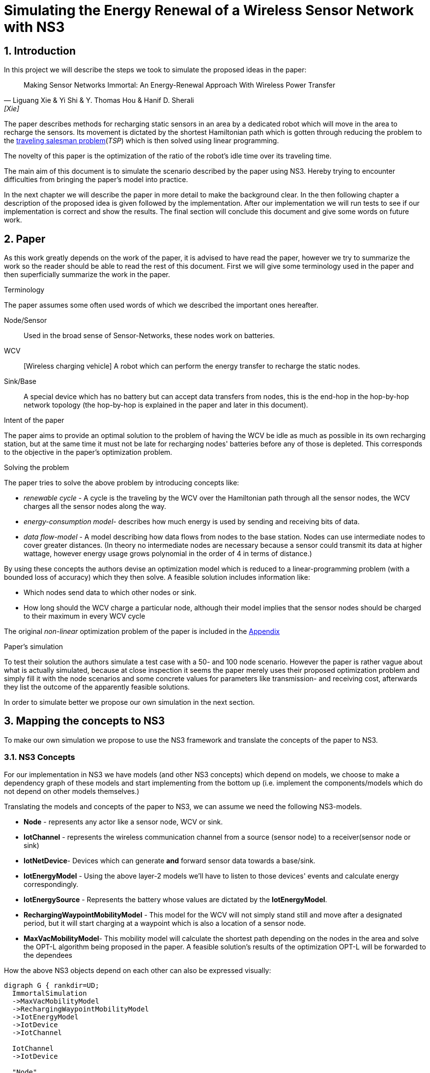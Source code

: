 = Simulating the Energy Renewal of a Wireless Sensor Network with NS3

:numbered:
== Introduction

In this project we will describe the steps we took to simulate the
proposed ideas in the paper:


[quote, Liguang Xie & Yi Shi & Y. Thomas Hou & Hanif D. Sherali, [Xie] ]
____

Making Sensor Networks Immortal: An Energy-Renewal Approach With
Wireless Power Transfer
____ 

The paper describes methods for recharging static sensors in an area
by a dedicated robot which will move in the area to recharge the
sensors. Its movement is dictated by the shortest Hamiltonian path
which is gotten through reducing the problem to the
http://en.wikipedia.org/wiki/Travelling_salesman_problem[traveling
salesman problem](_TSP_) which is then solved using linear programming.

The novelty of this paper is the optimization of the ratio of the
robot's idle time over its traveling time.

The main aim of this document is to simulate the scenario described by
the paper using NS3. Hereby trying to encounter difficulties from
bringing the paper's model into practice.

In the next chapter we will describe the paper in more detail to make
the background clear. In the then following chapter a description of
the proposed idea is given followed by the implementation. After our
implementation we will run tests to see if our implementation is
correct and show the results. The final section will conclude this
document and give some words on future work.

[[paper]]
== Paper

As this work greatly depends on the work of the paper, it is advised
to have read the paper, however we try to summarize the work so the
reader should be able to read the rest of this document. First we will
give some terminology used in the paper and then superficially
summarize the work in the paper.

.Terminology

The paper assumes some often used words of which we described the
important ones hereafter.

Node/Sensor:: 
    Used in the broad sense of Sensor-Networks, these nodes
    work on batteries.

WCV:: [Wireless charging vehicle] A robot which can perform the energy
    transfer to recharge the static nodes.

Sink/Base:: 
    A special device which has no battery but can accept data
    transfers from nodes, this is the end-hop in the hop-by-hop
    network topology (the hop-by-hop is explained in the paper and
    later in this document).

.Intent of the paper 

The paper aims to provide an optimal solution to the problem of having
the WCV be idle as much as possible in its own recharging station, but
at the same time it must not be late for recharging nodes' batteries
before any of those is depleted. This corresponds to the objective in
the paper's optimization problem.

.Solving the problem

The paper tries to solve the above problem by introducing concepts
like:

* _renewable cycle_ - A cycle is the traveling by the WCV over the
  Hamiltonian path through all the sensor nodes, the WCV charges all
  the sensor nodes along the way.
* _energy-consumption model_- describes how much energy is used by
  sending and receiving bits of data.
* _data flow-model_ - A model describing how data flows from nodes to
  the base station. Nodes can use intermediate nodes to cover greater
  distances. (In theory no intermediate nodes are necessary because a
  sensor could transmit its data at higher wattage, however energy
  usage grows polynomial in the order of 4 in terms of distance.)

By using these concepts the authors devise an optimization model which
is reduced to a linear-programming problem (with a bounded loss of
accuracy) which they then solve. A feasible solution includes information like:

* Which nodes send data to which other nodes or sink. 
* How long should the WCV charge a particular node, although their
  model implies that the sensor nodes should be charged to their
  maximum in every WCV cycle

The original _non-linear_ optimization
problem of the paper is included in the <<appendix>>

.Paper's simulation

To test their solution the authors simulate a test case with a 50- and
100 node scenario. However the paper is rather vague about what is
actually simulated, because at close inspection it seems the paper
merely uses their proposed optimization problem and simply fill it
with the node scenarios and some concrete values for parameters like
transmission- and receiving cost, afterwards they list the outcome of
the apparently feasible solutions.

In order to simulate better we propose our own simulation in the next
section.

[[proposal]]
== Mapping the concepts to NS3

To make our own simulation we propose to use the NS3 framework and
translate the concepts of the paper to NS3.

=== NS3 Concepts

For our implementation in NS3 we have models (and other NS3 concepts)
which depend on models, we choose to make a dependency graph of these
models and start implementing from the bottom up (i.e. implement
the components/models which do not depend on other models themselves.)

Translating the models and concepts of the paper to NS3, we can assume
we need the following NS3-models.

* *Node* - represents any actor like a sensor node, WCV or sink.
* *IotChannel* - represents the wireless communication channel from a source
  (sensor node) to a receiver(sensor node or sink)
* *IotNetDevice*- Devices which can generate *and* forward sensor data
   towards a base/sink.
* *IotEnergyModel* - Using the above layer-2 models we'll
   have to listen to those devices' events and calculate energy
   correspondingly.
* *IotEnergySource* - Represents the battery whose values are dictated
   by the *IotEnergyModel*.
* *RechargingWaypointMobilityModel* - This model for the WCV will not
   simply stand still and move after a designated period, but it will
   start charging at a  waypoint which is also a location of a sensor
   node.
* *MaxVacMobilityModel*- This mobility model will calculate the
   shortest path depending on the nodes in the area and solve the
   OPT-L algorithm being proposed in the paper. A feasible solution's
   results of the optimization OPT-L will be forwarded to the
   dependees

How the above NS3 objects depend on each other can also be expressed visually:
[graphviz]
----
digraph G { rankdir=UD; 
  ImmortalSimulation
  ->MaxVacMobilityModel
  ->RechargingWaypointMobilityModel
  ->IotEnergyModel
  ->IotDevice
  ->IotChannel

  IotChannel
  ->IotDevice

  "Node"
  ->IotDevice

  MaxVacMobilityModel
  ->"Node"

  IotEnergyModel
  ->IotEnergySource
  ->"Node"

  IotEnergySource
  ->IotEnergyModel
  
}
----

Now as stated above by having `MaxVacMobilityModel` calculating the
charging times for nodes by the WCV -- using the proposed LP problem
-- we can verify the author's model by simulation and see if nodes'
batteries never deplete. 

Implementing from the bottom up led us to implement `IotChannel`,
`IotNetDevice`, `IotEnergyModel` and `IotEnergySource`. Due to
time-constraints we've not managed to implement the higher-level
models.

[[implementation]]
== Implementation on NS3



=== Tools used

* http://www.nsnam.org/[NS3] - a discrete-event network simulator for
  Internet systems,
* KDevelop (C++ IDE), installable easily through package managers like
  apt (debian(-derivates)) and even macports (OSX)
* Github

==== NS3

We shortly explain how we installed NS3, so this document provides
means to reproduce outcomes.

The following tutorial part was used:
http://www.nsnam.org/docs/release/3.18/tutorial/html/getting-started.html[Getting Started]

More specifically, downloaded using `bake' and built using `waf' for
version 3.18 and configured using:

`./waf configure --enable-tests --enable-examples`

==== KDevelop

KDevelop is a great working open-source C++ IDE. When starting out
using a new, big framework it is very advantageous to have an IDE
which easily allows you to see definitions and declarations of classes
and variables being used.

In KDevelop import the 'ns-3.18' directory. You'll notice not all sources are
recognized in the IDE when you'd open a NS3 source file, i.e. you
cannot ctrl-click on data structures and see their definition. Add the
'ns-3.18/build' dir to the includes by clicking on a red underlined
header file (any will do). A new dialog will open in which you have a
textarea to fill in the 'ns-3.18/build' reference. (make this an
absolute path e.g. '/home/user/src/ns3/sourc/ns-3.18/build')

==== Github

In order to keep track of code changes and have a means to distribute
the module, we use Github. The source can be found here:
https://github.com/hansbogert/TUD-IN4398-Project2/[hansbogert/TUD-IN4398-Project2]

=== NS3 setup

We chose to make a NS3 module. By doing so we can benefit from the
infrastructure of NS3, e.g. testing during builds, examples' source
code ends up in the correct directories -- ergo, our module will
behave predictable according to NS3 standards.

More info on how modules work:
http://www.nsnam.org/docs/manual/html/new-modules.html[Adding a New Module to ns-3]

In our setting you can symlink '/ns3/src/iot' from our work to
'\$NS3_ROOT/src/iot'

[NOTE]
====
If you get errors about
----
Undefined symbols for architecture x86_64:
  "ns3::ErrorModel::GetTypeId()", referenced from:
      ns3::internal::APointerChecker<ns3::ErrorModel>
---- 
-- or other `Undefined symbols' Then make sure all dependencies of the
module are correct in 'ns3/src/iot/wscript' this appears to differ for
varying build platforms, e.g. on Ubuntu no dependencies were needed
whereas the same settings under OSX (10.9) would complain as the above
listing. We cannot test every compiler on every target platform,
therefore unforeseen problems may arise.
====


=== Implementation of NS3 models

==== IotChannel
In order to mimic the wireless communication lines in the paper, we
will implement a simple channel, which basically allows us to send
bits from one end, to the other of the channel. The channel's
endpoints are connected to `IotNetdevice` s. Re-using the
+WifiModel+ s would most likely give us difficulties in the
energymodel. One big deviation is that we artificially need to know
how far the receiver is to the sender-node, because the paper is
basing energy usage to distance. Read more on this in the <<energy>>
section.

The implementation is in:
https://github.com/hansbogert/TUD-IN4398-Project2/blob/master/ns3/src/iot/model/iot-channel.h[iot-channel.h]
The implementation is based on the example 'simple-channel.h'. The
reason for our own implementation is that it is necessary in order to
have our own `IotNetDevice` derived from `NetDevice` because in this
regard the NS3 framework is rather tightly coupled.

.IotChannel behaviour

A channel in the context of NS3 can be seen as a medium for packets to
travel through, it can be thought of as a piece of wire or even a
piece of spectrum for radio transmission. Our `IotChannel` does not
deviate from this and simply sends a packet to every other
`IotNetDevice` which is also connected to the channel.

==== Creating a new IotNetDevice

As said in the previous section, we cannot reuse the existing
+WifiModels+ therefore we must also implement a `NetDevice`-model. A
`NetDevice` can be seen as an interface, on the same level as a
http://en.wikipedia.org/wiki/Network_interface_controller[NIC]. 

The implementation is in
https://github.com/hansbogert/TUD-IN4398-Project2/blob/master/ns3/src/iot/model/iot-net-device.h[iot-net-device.h]
Again like the channel, our work is based on the example
'simple-net-device.h'. However we did add considerable functionality
to the class, described in the next paragraph.

.Device behavior 

We opted to use routing on layer 2, making it a form of
shortcut-routing<<mieghem>> i.e. forwarding using layer-2. Why we
opted to use our own implementation is that NS3's means of routing are
heavily influenced by classical IP networks -- it would've forced us
to implement our lower layers to adhere to semantics used in IP
networks, however the papers proposed network is based on a tree
structure whose routing rules are predefined. Besides the static
routing, the packet layout (like headers) is not defined in the paper
so we've assumed nothing and left this open for implementation if
necessary. 

[[energy]]
==== Tapping into the energy framework

For building our `IotEnergyModel` and `IotEnergySource` we derived
from the
http://www.nsnam.org/docs/release/3.10/manual/html/energy.html[energy
framework] in NS3

As already stated, we had to implement a lot of low-level models and
that all has to do with the following. The energy-framework includes
models for wifi which we would've wanted to use -- however the energy
models from the energy-framework are tightly coupled and assumes that
the physical layer runs at a certain voltage and current. This is very
rigid because this implies (and can be easily checked in the
http://www.nsnam.org/doxygen/wifi-radio-energy-model_8h_source.html#l00254[source
code] ) that energy usage is per time-unit i.e. if the physical radio
state is on, it is using energy according to the classical model of:

latexmath:[$E = U.I.t$] (for example used
http://www.nsnam.org/doxygen/model_2li-ion-energy-source_8cc_source.html#l00267[li-ion
battery model] of NS3)

However with the simulation settings given in the paper we only know
energy usage in terms of sent bits:

 
latexmath:[$C_{ij} = \beta_1 + \beta_2 D_{ij}^a$]

where latexmath:[$C_{ij}$] is the cost of sending 1 bit from _i_ to
_j_, and latexmath:[$D_{ij}$] is the distance between latexmath:[$i$]
and latexmath:[$j$].

but without any notion of how fast
the simulated physical chip can actually send over bits, we have no
idea how long the chip is on, hence the `WifiRadioEnergyModel` used in
NS3 does not apply for our needs.

In order to implement our own energy-model(`IotEnergyModel`) -- which
bridges the battery (`IotEnergySource`) to the
interface(`IotNetDevice`) -- We looked at how it was dealt with in the
existing code of the wifi-models.

So in a trivial case, you'll have the following
http://www.nsnam.org/wiki/Energy_model#Usage[code snippet]:

[source,cc,numbered]
----
/* create some nodes */ 
NodeContainer c;
c.Create(5);
 
/* energy source */
BasicEnergySourceHelper basicSourceHelper;
// configure energy source
basicSourceHelper.Set ("BasicEnergySourceInitialEnergyJ", DoubleValue (0.1));
// install source
EnergySourceContainer sources = basicSourceHelper.Install (c);
/* device energy model */
WifiRadioEnergyModelHelper radioEnergyHelper;
// configure radio energy model
radioEnergyHelper.Set ("TxCurrentA", DoubleValue (0.0174));
// install device model
DeviceEnergyModelContainer deviceModels = radioEnergyHelper.Install (devices, sources);
----

In line 14 we can now see in a concrete manner where our model would
deviate due to unknown current quantity in the paper's simulation.

The Helper objects are hiding a lot of details, we need more info on
how batteries deplete, by further investigation we find that:

1. An `EnergySource` gets the order to update its energy level by 1)
the simulator according to the time resolution (e.g. once every
second), or 2) when the `WifiRadioEnergyModel` switches from
operation-state.
2. The `EnergySource`  knows all attached models which have a current and sums
their current.
3. The `EnergySource` multiplies the summed current by its running
voltage and the time resolution and can know substract that energy
amount to the remaining energy in the `EnergySource`

In our implementation we've kept the update requests by our
energy-model - `IotEnergyModel`. The model sets a callback to the
`IotNetDevice`, so it knows when and how much is sent and then gives our
battery IotEnergySource the order to substract the correct amount of
energy according to the formula latexmath:[$C_{ij} = \beta_1 + \beta_2 D_{ij}^a$]



== Simulation

Our simulation is in the form of tests of our implemented
work. Successful running of the tests verify the intended behavior of
our models. 

=== IotNetDevice and IotChannel

To test if our channel correctly sends data from one endpoint to
another endpoint and our `IotNetDevice` correctly forwards data to its
upstream node, we devise the following setup.

we set up a small network like the following:

[graphviz]
----
digraph G { rankdir=UD; 
	node1->device12
	device12->device21[ label = "channel 1-2" ];
	device21->Node2->device2b
	device2b->deviceb2[ label = "channel 2-b" ]
	deviceb2->base
}
----
This means that if node1 sends a packet, node2 must route it forward to
the base. 

We assumed the information of which node sends to which
other node would normally be given by the `MaxVacMobilityModel`.

The test can be found in the
https://github.com/hansbogert/TUD-IN4398-Project2/blob/master/ns3/src/iot/test/iot-test-suite.cc#L88[testsuite]

and run by:

`./test.py -s iot`

=== Testing IotEnergyModel and -Source

To test if our energy model is working as defined in the paper, we
setup a network of 2 nodes and send a packet of 10 bytes to a node at
a distance of 10m. We assert that the battery afterwards is diminished
by the amount predicted by the model of the paper. Besides sending,
receiving of bits also costs energy, which is simply defined by
latexmath:[$\rho = J/b$]

So in our unit test -- using the same energy parameters as the paper
-- the amount of energy used by node1 is latexmath:[$80\cdot C_{ij} = 80 \cdot (\beta_1
+ \beta_2 D_{ij}^a ) = 80 \cdot 0.0013.10^{-12} + 80 \cdot 50.10^{-9}.10^4 = 0.04J$]

In the same test we also assert that node2 uses energy for receiving
according to paper's model. This means that for 10 bytes the energy
usage for receiving should be latexmath:[$80b\cdot \rho = 80b\cdot
50.10^{-9}J/b = 4.00\cdot 10^6J $ ]

The test can be found in
https://github.com/hansbogert/TUD-IN4398-Project2/blob/master/ns3/src/iot/test/iot-test-suite.cc#L176[testsuite]

== Conclusion

In this document we've explained how we've tried to simulate the
proposed solution in the paper of <<Xie>>. Because of the abstract
level in that paper not many NS3-models were applicable and reusable,
resulting in the implementation of low-level models like `NetDevices`
and 'Channels'. In our opinion the most deviating choices of the paper
compared to choices resembling real-life scenario's (or NS3 for that
matter) are:

* Energy is spent per bit and this seems to be at odds how physical
  layers of radio devices work and are simulated
* Devices know how strong they can emit, for other nodes to still
  receive it. 

However, we've implemented the lower layers upon which the rest of the
models -- talked about in <<proposal,mapping to NS3>> -- can be
built. Our work is tested through unit-tests and passes them in cases
with data-routing and energy use-cases.

.Future recommendations

First of all, more implementations are needed on the proposed
models. So to include implementations of the optimization solver,
`RechargingWaypointMobilityModels` for the WCV and `MaxVacMobilityModel`.

Furthermore the callbacks used in our implementation of `IotNetDevice`
should be refactored to a Listener pattern, so that multiple models
like `IotEnergyModel` can hook into send- and receive-events. The
reason why this is not implemented in the NS3 base class `NetDevice`
eludes us.

The routing in `IotNetDevices` should be extended to deal with faulty
laid out networks. Our models assume that a sink is available to every
node albeit indirectly. If this is not the case route loops can occur.

:numbered!:
[bibliography]
== Bibliography
* [[[mieghem]]] Piet van Mieghem, 2006, Data Communications Networking, Delft, 305 p.
* [[[Xie]]] Liguang Xie & Yi Shi & Y. Thomas Hou & Hanif D. Sherali,
2012, Making Sensor Networks Immortal: An Energy-Renewal Approach With
Wireless Power Transfer, ACM transactions on networking, VOL. 20,
NO.6, p1748.


[[appendix]]
== Appendix

OPT - optimalization problem proposed in the paper:

latexmath:[$max \frac{\tau_{vac}}{\tau}$]

s.t.

latexmath:[$\sum_{j\in \mathbb{N}}^{j\neq i} f_{ij} + f_{iB} - \sum_{k\in
\mathbb{N}}^{k\neq i} f_{ki} = R_{i} $]

latexmath:[$\rho . \sum_{k\in \mathbb{N}}^{k\neq i} f_{ki} + \sum_{j\in
\mathbb{N}}^{j\neq i} C_{ij} . f_{ij} + C_{iB} . f_{iB} - p_{i} = 0$]

latexmath:[$\tau - \sum_{j\in N} \tau_i - \tau_{vac} = \tau_{tsp} $]

latexmath:[$ \tau . p_i -U . \tau_i = 0$]

latexmath:[$(\tau - \tau_i) . p_i \leq E_{max} - E_{min} $]

where

latexmath:[$f_{ij}, f_{iB}, \tau_i, \tau_{vac}, p_i \geq 0 (i, j \in
\mathbb{N}, i \neq j)$]




